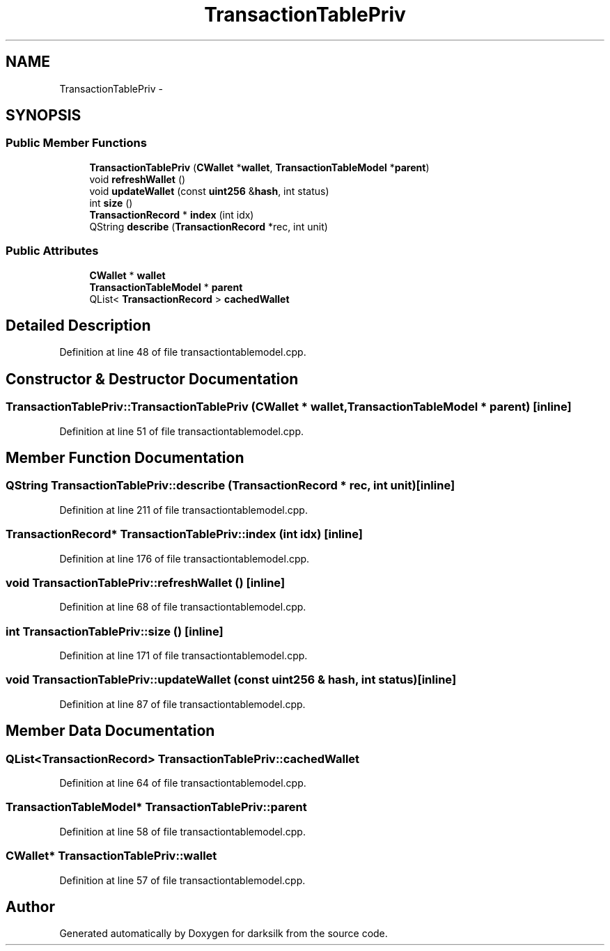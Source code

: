 .TH "TransactionTablePriv" 3 "Wed Feb 10 2016" "Version 1.0.0.0" "darksilk" \" -*- nroff -*-
.ad l
.nh
.SH NAME
TransactionTablePriv \- 
.SH SYNOPSIS
.br
.PP
.SS "Public Member Functions"

.in +1c
.ti -1c
.RI "\fBTransactionTablePriv\fP (\fBCWallet\fP *\fBwallet\fP, \fBTransactionTableModel\fP *\fBparent\fP)"
.br
.ti -1c
.RI "void \fBrefreshWallet\fP ()"
.br
.ti -1c
.RI "void \fBupdateWallet\fP (const \fBuint256\fP &\fBhash\fP, int status)"
.br
.ti -1c
.RI "int \fBsize\fP ()"
.br
.ti -1c
.RI "\fBTransactionRecord\fP * \fBindex\fP (int idx)"
.br
.ti -1c
.RI "QString \fBdescribe\fP (\fBTransactionRecord\fP *rec, int unit)"
.br
.in -1c
.SS "Public Attributes"

.in +1c
.ti -1c
.RI "\fBCWallet\fP * \fBwallet\fP"
.br
.ti -1c
.RI "\fBTransactionTableModel\fP * \fBparent\fP"
.br
.ti -1c
.RI "QList< \fBTransactionRecord\fP > \fBcachedWallet\fP"
.br
.in -1c
.SH "Detailed Description"
.PP 
Definition at line 48 of file transactiontablemodel\&.cpp\&.
.SH "Constructor & Destructor Documentation"
.PP 
.SS "TransactionTablePriv::TransactionTablePriv (\fBCWallet\fP * wallet, \fBTransactionTableModel\fP * parent)\fC [inline]\fP"

.PP
Definition at line 51 of file transactiontablemodel\&.cpp\&.
.SH "Member Function Documentation"
.PP 
.SS "QString TransactionTablePriv::describe (\fBTransactionRecord\fP * rec, int unit)\fC [inline]\fP"

.PP
Definition at line 211 of file transactiontablemodel\&.cpp\&.
.SS "\fBTransactionRecord\fP* TransactionTablePriv::index (int idx)\fC [inline]\fP"

.PP
Definition at line 176 of file transactiontablemodel\&.cpp\&.
.SS "void TransactionTablePriv::refreshWallet ()\fC [inline]\fP"

.PP
Definition at line 68 of file transactiontablemodel\&.cpp\&.
.SS "int TransactionTablePriv::size ()\fC [inline]\fP"

.PP
Definition at line 171 of file transactiontablemodel\&.cpp\&.
.SS "void TransactionTablePriv::updateWallet (const \fBuint256\fP & hash, int status)\fC [inline]\fP"

.PP
Definition at line 87 of file transactiontablemodel\&.cpp\&.
.SH "Member Data Documentation"
.PP 
.SS "QList<\fBTransactionRecord\fP> TransactionTablePriv::cachedWallet"

.PP
Definition at line 64 of file transactiontablemodel\&.cpp\&.
.SS "\fBTransactionTableModel\fP* TransactionTablePriv::parent"

.PP
Definition at line 58 of file transactiontablemodel\&.cpp\&.
.SS "\fBCWallet\fP* TransactionTablePriv::wallet"

.PP
Definition at line 57 of file transactiontablemodel\&.cpp\&.

.SH "Author"
.PP 
Generated automatically by Doxygen for darksilk from the source code\&.
